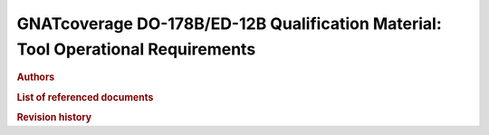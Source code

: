GNATcoverage DO-178B/ED-12B Qualification Material: Tool Operational Requirements
#################################################################################

.. rubric:: Authors

.. csv-table::
   :delim: |
   :widths: 40, 20, 40
   :header: "Name", "Company", "Email"

   Matteo Bordin|AdaCore|bordin@adacore.com
   Olivier Hainque|AdaCore|hainque@adacore.com

.. rubric:: List of referenced documents

.. tabularcolumns:: |p{0.20\textwidth}|p{0.80\textwidth}|

.. csv-table::
   :delim: |
   :widths: 20, 80
   :header: "Identifier", "Referenced document"

   Ada 2005 LRM|Ada 2005 Reference Manual. Language and Standard Libraries.  International Standard ISO/IEC 8652/1995(E) with Technical Corrigendum 1 and Amendment 1. Taft, S.T.; Duff, R.A.; Brukardt, R.L.; Ploedereder, E.; Leroy, P. (Eds.)
   Ada 1995 LRM|Ada 1995 Reference Manual. Language and Standard Libraries. International Standard ISO/IEC 8652:1995 Technical Corrigendum 1 (ISO/IEC 8652:1995:TC1:2000)

.. rubric:: Revision history

.. tabularcolumns:: |p{0.1\textwidth}|p{0.90\textwidth}|

.. csv-table::
   :delim: |
   :header: "Version #", "Comment"
   :widths: 10, 90

   1.0|First version submitted to customer review, pre internal QA cycle

.. only:: html

   Main Contents
   =============

   This document is part of the GNATcoverage qualification material, allowing
   the use of a well identified version of the tool to perform structural
   coverage assessments in accordance with a qualified interface. It consists
   in a set of top-level chapters accessible from the table below:

.. qmlink:: ToplevelIndexImporter

   Introduction
   Environment
   Ada
   Common


.. qmlink:: TestCasesImporter

      Ada
      Common


.. only:: html

   Appendix
   ========


.. qmlink:: ToplevelIndexImporter

   Index
   Traceability_to_LRM
   Appendix

